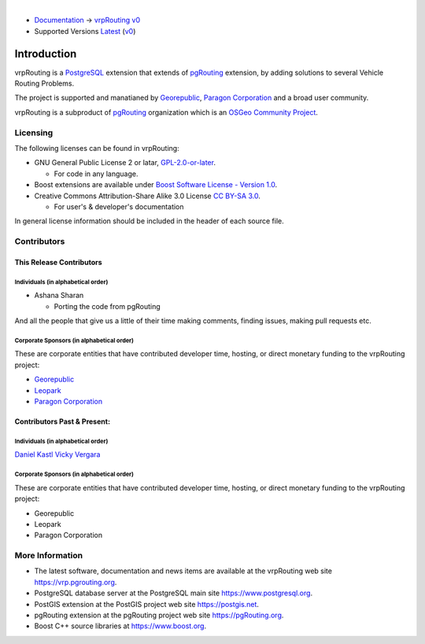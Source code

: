 ..
   ****************************************************************************
    vrpRouting Manual
    Copyright(c) vrpRouting Contributors

    This documentation is licensed under a Creative Commons Attribution-Share
    Alike 3.0 License: https://creativecommons.org/licenses/by-sa/3.0/
   ****************************************************************************

|

* `Documentation <https://vrp.pgrouting.org/>`__ → `vrpRouting v0 <https://vrp.pgrouting.org/v0>`__
* Supported Versions
  `Latest <https://vrp.pgrouting.org/latest/en/introduction.html>`__
  (`v0 <https://vrp.pgrouting.org/v0/en/introduction.html>`__)

Introduction
===============================================================================

vrpRouting is a `PostgreSQL <https://www.postgresql.org>`__ extension that extends
of `pgRouting <https://pgrouting.org>`__ extension, by adding solutions to several
Vehicle Routing Problems.

The project is supported and manatianed by `Georepublic <https://georepublic.info>`__,
`Paragon Corporation <https://www.paragoncorporation.com/>`__ and a broad user community.

vrpRouting is a subproduct of `pgRouting <https://pgrouting.org>`__  organization which is an
`OSGeo Community Project <https://wiki.osgeo.org/wiki/OSGeo_Community_Projects>`__.


.. _license:

Licensing
-------------------------------------------------------------------------------

The following licenses can be found in vrpRouting:

* GNU General Public License 2 or latar, `GPL-2.0-or-later <https://spdx.org/licenses/GPL-2.0-or-later.html>`__.

  * For code in any language.

* Boost extensions are available under `Boost Software License - Version 1.0 <https://www.boost.org/LICENSE_1_0.txt>`__.
* Creative Commons Attribution-Share Alike 3.0 License `CC BY-SA 3.0 <https://creativecommons.org/licenses/by-sa/3.0/>`__.

  * For user's & developer's documentation

In general license information should be included in the header of each source file.


Contributors
-------------------------------------------------------------------------------

This Release Contributors
+++++++++++++++++++++++++++++++++++++++++++++++++++++++++++++++++++++++++++++++

Individuals (in alphabetical order)
^^^^^^^^^^^^^^^^^^^^^^^^^^^^^^^^^^^^^^^^^^^^^^^^^^^^^^^^^^^^^^^^^^^^^^^^^^^^^^^

- Ashana Sharan

  - Porting the code from pgRouting


And all the people that give us a little of their time making comments, finding issues, making pull requests etc.


Corporate Sponsors (in alphabetical order)
^^^^^^^^^^^^^^^^^^^^^^^^^^^^^^^^^^^^^^^^^^^^^^^^^^^^^^^^^^^^^^^^^^^^^^^^^^^^^^^

These are corporate entities that have contributed developer time, hosting, or direct monetary funding to the vrpRouting project:

- `Georepublic <https://georepublic.info/en/>`__
- `Leopark <https://www.leopark.mx/>`__
- `Paragon Corporation <https://www.paragoncorporation.com/>`__

Contributors Past & Present:
+++++++++++++++++++++++++++++++++++++++++++++++++++++++++++++++++++++++++++++++

Individuals (in alphabetical order)
^^^^^^^^^^^^^^^^^^^^^^^^^^^^^^^^^^^^^^^^^^^^^^^^^^^^^^^^^^^^^^^^^^^^^^^^^^^^^^^

.. Add your name, optionally you can add your email, one name each line, examples:
   name
   `name <email>`__

`Daniel Kastl <daniel@georepublic.de>`__
`Vicky Vergara <vicky@georepublic.de>`__

Corporate Sponsors (in alphabetical order)
^^^^^^^^^^^^^^^^^^^^^^^^^^^^^^^^^^^^^^^^^^^^^^^^^^^^^^^^^^^^^^^^^^^^^^^^^^^^^^^

These are corporate entities that have contributed developer time, hosting, or
direct monetary funding to the vrpRouting project:

- Georepublic
- Leopark
- Paragon Corporation


More Information
-------------------------------------------------------------------------------

* The latest software, documentation and news items are available at the vrpRouting web site https://vrp.pgrouting.org.
* PostgreSQL database server at the PostgreSQL main site https://www.postgresql.org.
* PostGIS extension at the PostGIS project web site https://postgis.net.
* pgRouting extension at the pgRouting project web site https://pgRouting.org.
* Boost C++ source libraries at https://www.boost.org.


